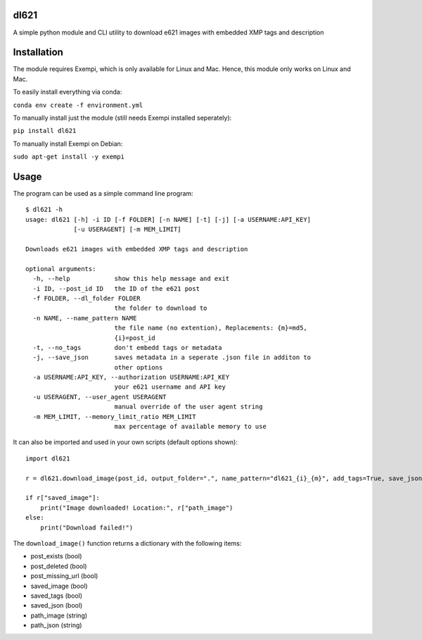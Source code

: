 dl621
========================

A simple python module and CLI utility to download e621 images with embedded XMP tags and description


Installation
========================

The module requires Exempi, which is only available for Linux and Mac. Hence, this module only works on Linux and Mac.

To easily install everything via conda:

``conda env create -f environment.yml``

To manually install just the module (still needs Exempi installed seperately):

``pip install dl621``

To manually install Exempi on Debian:

``sudo apt-get install -y exempi``

Usage
========================

The program can be used as a simple command line program::

    $ dl621 -h
    usage: dl621 [-h] -i ID [-f FOLDER] [-n NAME] [-t] [-j] [-a USERNAME:API_KEY]
                 [-u USERAGENT] [-m MEM_LIMIT]

    Downloads e621 images with embedded XMP tags and description

    optional arguments:
      -h, --help            show this help message and exit
      -i ID, --post_id ID   the ID of the e621 post
      -f FOLDER, --dl_folder FOLDER
                            the folder to download to
      -n NAME, --name_pattern NAME
                            the file name (no extention), Replacements: {m}=md5,
                            {i}=post_id
      -t, --no_tags         don't embedd tags or metadata
      -j, --save_json       saves metadata in a seperate .json file in additon to
                            other options
      -a USERNAME:API_KEY, --authorization USERNAME:API_KEY
                            your e621 username and API key
      -u USERAGENT, --user_agent USERAGENT
                            manual override of the user agent string
      -m MEM_LIMIT, --memory_limit_ratio MEM_LIMIT
                            max percentage of available memory to use


It can also be imported and used in your own scripts (default options shown)::

    import dl621

    r = dl621.download_image(post_id, output_folder=".", name_pattern="dl621_{i}_{m}", add_tags=True, save_json=False, use_messages=False, use_warnings=True, custom_json=None, auth=None, download_timeout=5, user_agent="dl621/1.0 (by nimaid on e621)", memory_limit_ratio=0.8)
    
    if r["saved_image"]:
        print("Image downloaded! Location:", r["path_image")
    else:
        print("Download failed!")

The ``download_image()`` function returns a dictionary with the following items:

* post_exists (bool)
* post_deleted (bool)
* post_missing_url (bool)
* saved_image (bool)
* saved_tags (bool)
* saved_json (bool)
* path_image (string)
* path_json (string)